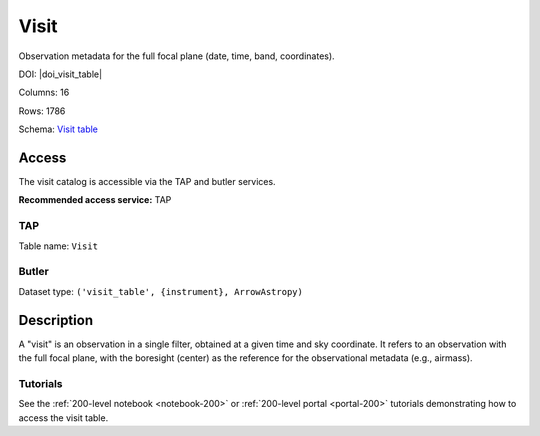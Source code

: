 .. _catalogs-visit-table:

#####
Visit
#####

Observation metadata for the full focal plane (date, time, band, coordinates).

DOI: |doi_visit_table|

Columns: 16

Rows: 1786

Schema: `Visit table <https://sdm-schemas.lsst.io/dp1.html#Visit>`_

Access
======

The visit catalog is accessible via the TAP and butler services.

**Recommended access service:** TAP

TAP
---

Table name: ``Visit``

Butler
------

Dataset type: ``('visit_table', {instrument}, ArrowAstropy)``


Description
===========

A "visit" is an observation in a single filter, obtained at a given time and sky coordinate.
It refers to an observation with the full focal plane, with the boresight (center) as the
reference for the observational metadata (e.g., airmass).

Tutorials
---------

See the :ref:`200-level notebook <notebook-200>` or :ref:`200-level portal <portal-200>`
tutorials demonstrating how to access the visit table.
